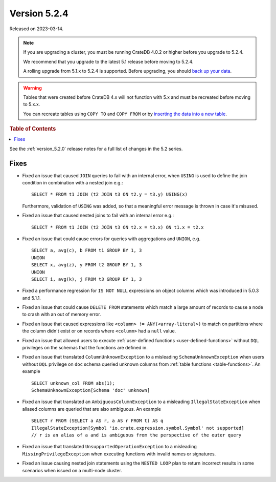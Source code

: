 .. _version_5.2.4:

=============
Version 5.2.4
=============

Released on 2023-03-14.

.. NOTE::

    If you are upgrading a cluster, you must be running CrateDB 4.0.2 or higher
    before you upgrade to 5.2.4.

    We recommend that you upgrade to the latest 5.1 release before moving to
    5.2.4.

    A rolling upgrade from 5.1.x to 5.2.4 is supported.
    Before upgrading, you should `back up your data`_.

.. WARNING::

    Tables that were created before CrateDB 4.x will not function with 5.x
    and must be recreated before moving to 5.x.x.

    You can recreate tables using ``COPY TO`` and ``COPY FROM`` or by
    `inserting the data into a new table`_.

.. _back up your data: https://cratedb.com/docs/crate/reference/en/latest/admin/snapshots.html
.. _inserting the data into a new table: https://cratedb.com/docs/crate/reference/en/latest/admin/system-information.html#tables-need-to-be-recreated



.. rubric:: Table of Contents

.. contents::
   :local:

See the :ref:`version_5.2.0` release notes for a full list of changes in the
5.2 series.

Fixes
=====

- Fixed an issue that caused ``JOIN`` queries to fail with an internal error,
  when ``USING`` is used to define the join condition in combination with a
  nested join e.g.::

    SELECT * FROM t1 JOIN (t2 JOIN t3 ON t2.y = t3.y) USING(x)

  Furthermore, validation of ``USING`` was added, so that a meaningful error
  message is thrown in case it's misused.

- Fixed an issue that caused nested joins to fail with an internal error e.g.::

    SELECT * FROM t1 JOIN (t2 JOIN t3 ON t2.x = t3.x) ON t1.x = t2.x

- Fixed an issue that could cause errors for queries with aggregations and
  ``UNION``, e.g. ::

    SELECT a, avg(c), b FROM t1 GROUP BY 1, 3
    UNION
    SELECT x, avg(z), y FROM t2 GROUP BY 1, 3
    UNION
    SELECT i, avg(k), j FROM t3 GROUP BY 1, 3

- Fixed a performance regression for ``IS NOT NULL`` expressions on object
  columns which was introduced in 5.0.3 and 5.1.1.

- Fixed an issue that could cause ``DELETE FROM`` statements which match a large
  amount of records to cause a node to crash with an out of memory error.

- Fixed an issue that caused expressions like ``<column> !=
  ANY(<array-literal>)`` to match on partitions where the column didn't exist or
  on records where ``<column>`` had a ``null`` value.

- Fixed an issue that allowed users to execute
  :ref:`user-defined functions <user-defined-functions>` without ``DQL``
  privileges on the schemas that the functions are defined in.

- Fixed an issue that translated ``ColumnUnknownException`` to a misleading
  ``SchemaUnknownException`` when users without ``DQL`` privilege on ``doc``
  schema queried unknown columns from :ref:`table functions <table-functions>`.
  An example ::

    SELECT unknown_col FROM abs(1);
    SchemaUnknownException[Schema 'doc' unknown]

- Fixed an issue that translated an ``AmbiguousColumnException`` to a
  misleading ``IllegalStateException`` when aliased columns are queried that
  are also ambiguous.
  An example ::

    SELECT r FROM (SELECT a AS r, a AS r FROM t) AS q
    IllegalStateException[Symbol 'io.crate.expression.symbol.Symbol' not supported]
    // r is an alias of a and is ambiguous from the perspective of the outer query

- Fixed an issue that translated ``UnsupportedOperationException`` to a
  misleading ``MissingPrivilegeException`` when executing functions with
  invalid names or signatures.

- Fixed an issue causing nested join statements using the ``NESTED LOOP`` plan
  to return incorrect results in some scenarios when issued on a multi-node
  cluster.
